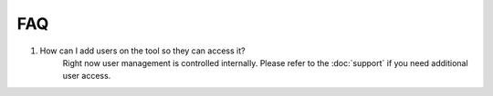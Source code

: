 FAQ
===

#. How can I add users on the tool so they can access it?
    Right now user management is controlled internally. Please refer to the
    :doc:`support` if you need additional user access.